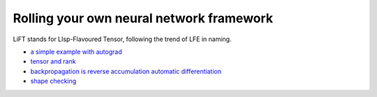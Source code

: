 =========================================
Rolling your own neural network framework
=========================================

LiFT stands for LIsp-Flavoured Tensor, following the trend of LFE in
naming.

* `a simple example with autograd <autograd.rst>`__
* `tensor and rank <tensor.rst>`__
* `backpropagation is reverse accumulation automatic differentiation <diff.rst>`__
* `shape checking <shape.rst>`__
